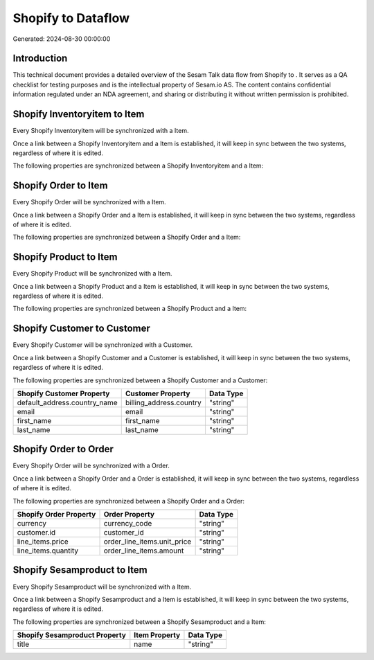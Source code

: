 ====================
Shopify to  Dataflow
====================

Generated: 2024-08-30 00:00:00

Introduction
------------

This technical document provides a detailed overview of the Sesam Talk data flow from Shopify to . It serves as a QA checklist for testing purposes and is the intellectual property of Sesam.io AS. The content contains confidential information regulated under an NDA agreement, and sharing or distributing it without written permission is prohibited.

Shopify Inventoryitem to  Item
------------------------------
Every Shopify Inventoryitem will be synchronized with a  Item.

Once a link between a Shopify Inventoryitem and a  Item is established, it will keep in sync between the two systems, regardless of where it is edited.

The following properties are synchronized between a Shopify Inventoryitem and a  Item:

.. list-table::
   :header-rows: 1

   * - Shopify Inventoryitem Property
     -  Item Property
     -  Data Type


Shopify Order to  Item
----------------------
Every Shopify Order will be synchronized with a  Item.

Once a link between a Shopify Order and a  Item is established, it will keep in sync between the two systems, regardless of where it is edited.

The following properties are synchronized between a Shopify Order and a  Item:

.. list-table::
   :header-rows: 1

   * - Shopify Order Property
     -  Item Property
     -  Data Type


Shopify Product to  Item
------------------------
Every Shopify Product will be synchronized with a  Item.

Once a link between a Shopify Product and a  Item is established, it will keep in sync between the two systems, regardless of where it is edited.

The following properties are synchronized between a Shopify Product and a  Item:

.. list-table::
   :header-rows: 1

   * - Shopify Product Property
     -  Item Property
     -  Data Type


Shopify Customer to  Customer
-----------------------------
Every Shopify Customer will be synchronized with a  Customer.

Once a link between a Shopify Customer and a  Customer is established, it will keep in sync between the two systems, regardless of where it is edited.

The following properties are synchronized between a Shopify Customer and a  Customer:

.. list-table::
   :header-rows: 1

   * - Shopify Customer Property
     -  Customer Property
     -  Data Type
   * - default_address.country_name
     - billing_address.country
     - "string"
   * - email
     - email
     - "string"
   * - first_name
     - first_name
     - "string"
   * - last_name
     - last_name
     - "string"


Shopify Order to  Order
-----------------------
Every Shopify Order will be synchronized with a  Order.

Once a link between a Shopify Order and a  Order is established, it will keep in sync between the two systems, regardless of where it is edited.

The following properties are synchronized between a Shopify Order and a  Order:

.. list-table::
   :header-rows: 1

   * - Shopify Order Property
     -  Order Property
     -  Data Type
   * - currency
     - currency_code
     - "string"
   * - customer.id
     - customer_id
     - "string"
   * - line_items.price
     - order_line_items.unit_price
     - "string"
   * - line_items.quantity
     - order_line_items.amount
     - "string"


Shopify Sesamproduct to  Item
-----------------------------
Every Shopify Sesamproduct will be synchronized with a  Item.

Once a link between a Shopify Sesamproduct and a  Item is established, it will keep in sync between the two systems, regardless of where it is edited.

The following properties are synchronized between a Shopify Sesamproduct and a  Item:

.. list-table::
   :header-rows: 1

   * - Shopify Sesamproduct Property
     -  Item Property
     -  Data Type
   * - title
     - name
     - "string"

